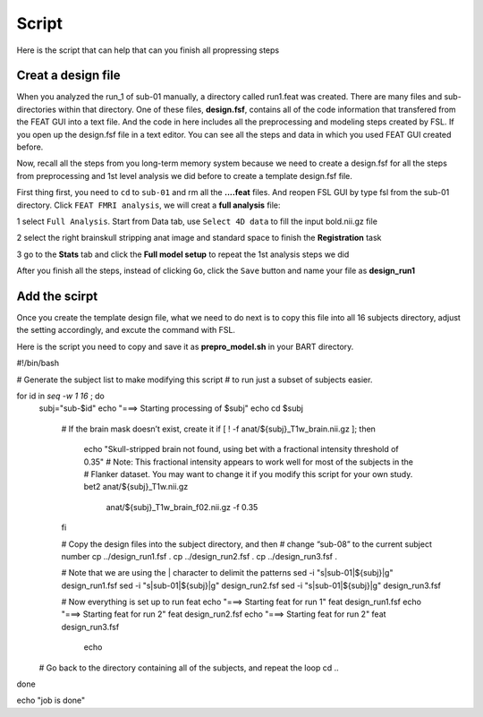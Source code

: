 Script
======

Here is the script that can help that can you finish all propressing steps 

Creat a design file
*******************

When you analyzed the run_1 of sub-01 manually, a directory called run1.feat was created. There are many files and sub-directories within that directory. One of these files, **design.fsf**, contains all of 
the code information that transfered from the FEAT GUI into a text file. And the code in here includes all the preprocessing and modeling steps created by FSL. If you open up the design.fsf file in a 
text editor. You can see all the steps and data in which you used FEAT GUI created before.

.. image:: FSL_design_fsf.PNG

Now, recall all the steps from you long-term memory system because we need to create a design.fsf for all the steps from preprocessing and 1st level analysis we did before to create a template design.fsf 
file.

First thing first, you need to ``cd`` to ``sub-01`` and rm all the **....feat** files. And reopen FSL GUI by type fsl from the sub-01 directory. Click ``FEAT FMRI analysis``, we will creat a **full 
analysis** file:
 
1 select ``Full Analysis``. Start from Data tab, use ``Select 4D data`` to fill the input bold.nii.gz file 

2 select the right brainskull stripping anat image and standard space to finish the **Registration** task

3 go to the **Stats** tab and click the **Full model setup** to repeat the 1st analysis steps we did

After you finish all the steps, instead of clicking ``Go``, click the ``Save`` button and name your file as **design_run1**

.. image:: FSL_design_file.PNG 
 
Add the scirpt 
**************

Once you create the template design file, what we need to do next is to copy this file into all 16 subjects directory, adjust the setting accordingly, and excute the command with FSL.

Here is the script you need to copy and save it as **prepro_model.sh** in your BART directory.

#!/bin/bash

# Generate the subject list to make modifying this script
# to run just a subset of subjects easier.

for id in `seq -w 1 16` ; do
    subj="sub-$id"
    echo "===> Starting processing of $subj"
    echo
    cd $subj
        
        # If the brain mask doesn’t exist, create it
        if [ ! -f anat/${subj}_T1w_brain.nii.gz ]; then
            echo "Skull-stripped brain not found, using bet with a fractional intensity threshold of 0.35"
            # Note: This fractional intensity appears to work well for most of the subjects in the
            # Flanker dataset. You may want to change it if you modify this script for your own study.
            bet2 anat/${subj}_T1w.nii.gz \
                anat/${subj}_T1w_brain_f02.nii.gz -f 0.35
        fi

        # Copy the design files into the subject directory, and then
        # change “sub-08” to the current subject number
        cp ../design_run1.fsf .
        cp ../design_run2.fsf .
        cp ../design_run3.fsf .  

        # Note that we are using the | character to delimit the patterns
        sed -i "s|sub-01|${subj}|g" design_run1.fsf
        sed -i "s|sub-01|${subj}|g" design_run2.fsf
        sed -i "s|sub-01|${subj}|g" design_run3.fsf
  
        # Now everything is set up to run feat
        echo "===> Starting feat for run 1"
        feat design_run1.fsf
        echo "===> Starting feat for run 2"
        feat design_run2.fsf
        echo "===> Starting feat for run 2"
        feat design_run3.fsf
                echo

    # Go back to the directory containing all of the subjects, and repeat the loop
    cd ..
done

echo "job is done"

